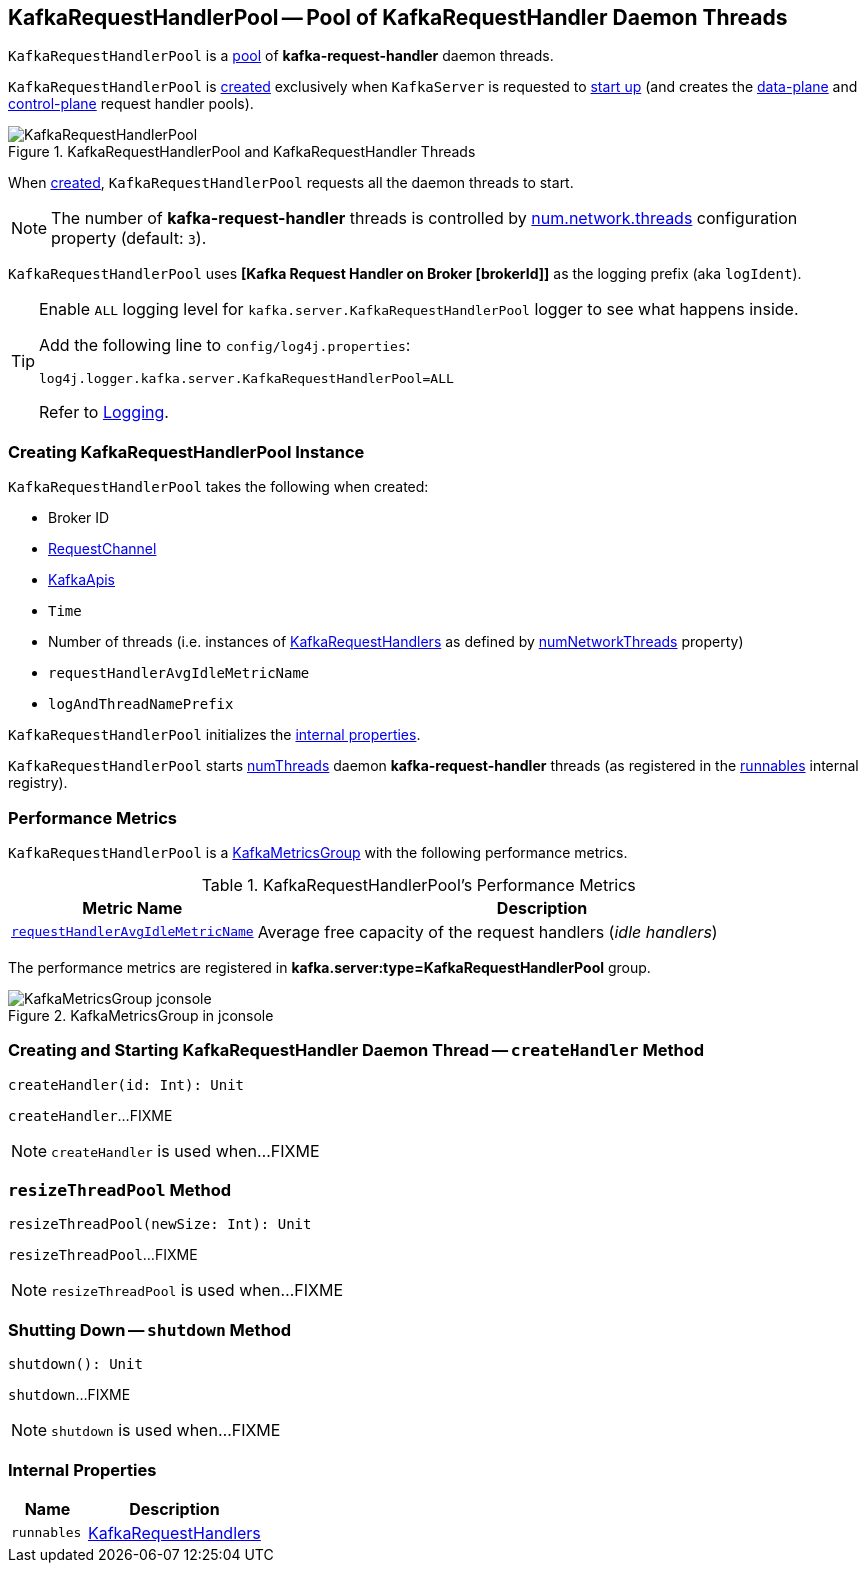 == [[KafkaRequestHandlerPool]] KafkaRequestHandlerPool -- Pool of KafkaRequestHandler Daemon Threads

`KafkaRequestHandlerPool` is a <<runnables, pool>> of *kafka-request-handler* daemon threads.

`KafkaRequestHandlerPool` is <<creating-instance, created>> exclusively when `KafkaServer` is requested to <<kafka-server-KafkaServer.adoc#startup, start up>> (and creates the <<kafka-server-KafkaServer.adoc#dataPlaneRequestHandlerPool, data-plane>> and <<kafka-server-KafkaServer.adoc#controlPlaneRequestHandlerPool, control-plane>> request handler pools).

.KafkaRequestHandlerPool and KafkaRequestHandler Threads
image::images/KafkaRequestHandlerPool.png[align="center"]

When <<creating-instance, created>>, `KafkaRequestHandlerPool` requests all the daemon threads to start.

NOTE: The number of *kafka-request-handler* threads is controlled by <<kafka-properties.adoc#num.network.threads, num.network.threads>> configuration property (default: `3`).

[[logIdent]]
`KafkaRequestHandlerPool` uses *[Kafka Request Handler on Broker [brokerId]]* as the logging prefix (aka `logIdent`).

[[logging]]
[TIP]
====
Enable `ALL` logging level for `kafka.server.KafkaRequestHandlerPool` logger to see what happens inside.

Add the following line to `config/log4j.properties`:

```
log4j.logger.kafka.server.KafkaRequestHandlerPool=ALL
```

Refer to <<kafka-logging.adoc#, Logging>>.
====

=== [[creating-instance]] Creating KafkaRequestHandlerPool Instance

`KafkaRequestHandlerPool` takes the following when created:

* [[brokerId]] Broker ID
* [[requestChannel]] <<kafka-network-RequestChannel.adoc#, RequestChannel>>
* [[apis]] link:kafka-server-KafkaApis.adoc[KafkaApis]
* [[time]] `Time`
* [[numThreads]] Number of threads (i.e. instances of <<runnables, KafkaRequestHandlers>> as defined by link:kafka-server-KafkaConfig.adoc#numNetworkThreads[numNetworkThreads] property)
* [[requestHandlerAvgIdleMetricName]] `requestHandlerAvgIdleMetricName`
* [[logAndThreadNamePrefix]] `logAndThreadNamePrefix`

`KafkaRequestHandlerPool` initializes the <<internal-properties, internal properties>>.

`KafkaRequestHandlerPool` starts <<numThreads, numThreads>>  daemon *kafka-request-handler* threads (as registered in the <<runnables, runnables>> internal registry).

=== [[KafkaMetricsGroup]][[metrics]] Performance Metrics

`KafkaRequestHandlerPool` is a <<kafka-metrics-KafkaMetricsGroup.adoc#, KafkaMetricsGroup>> with the following performance metrics.

.KafkaRequestHandlerPool's Performance Metrics
[cols="30m,70",options="header",width="100%"]
|===
| Metric Name
| Description

| <<requestHandlerAvgIdleMetricName, requestHandlerAvgIdleMetricName>>
| [[aggregateIdleMeter]] Average free capacity of the request handlers (_idle handlers_)
|===

The performance metrics are registered in *kafka.server:type=KafkaRequestHandlerPool* group.

.KafkaMetricsGroup in jconsole
image::images/KafkaMetricsGroup-jconsole.png[align="center"]

=== [[createHandler]] Creating and Starting KafkaRequestHandler Daemon Thread -- `createHandler` Method

[source, scala]
----
createHandler(id: Int): Unit
----

`createHandler`...FIXME

NOTE: `createHandler` is used when...FIXME

=== [[resizeThreadPool]] `resizeThreadPool` Method

[source, scala]
----
resizeThreadPool(newSize: Int): Unit
----

`resizeThreadPool`...FIXME

NOTE: `resizeThreadPool` is used when...FIXME

=== [[shutdown]] Shutting Down -- `shutdown` Method

[source, scala]
----
shutdown(): Unit
----

`shutdown`...FIXME

NOTE: `shutdown` is used when...FIXME

=== [[internal-properties]] Internal Properties

[cols="30m,70",options="header",width="100%"]
|===
| Name
| Description

| runnables
| [[runnables]] <<kafka-server-KafkaRequestHandler.adoc#, KafkaRequestHandlers>>
|===
